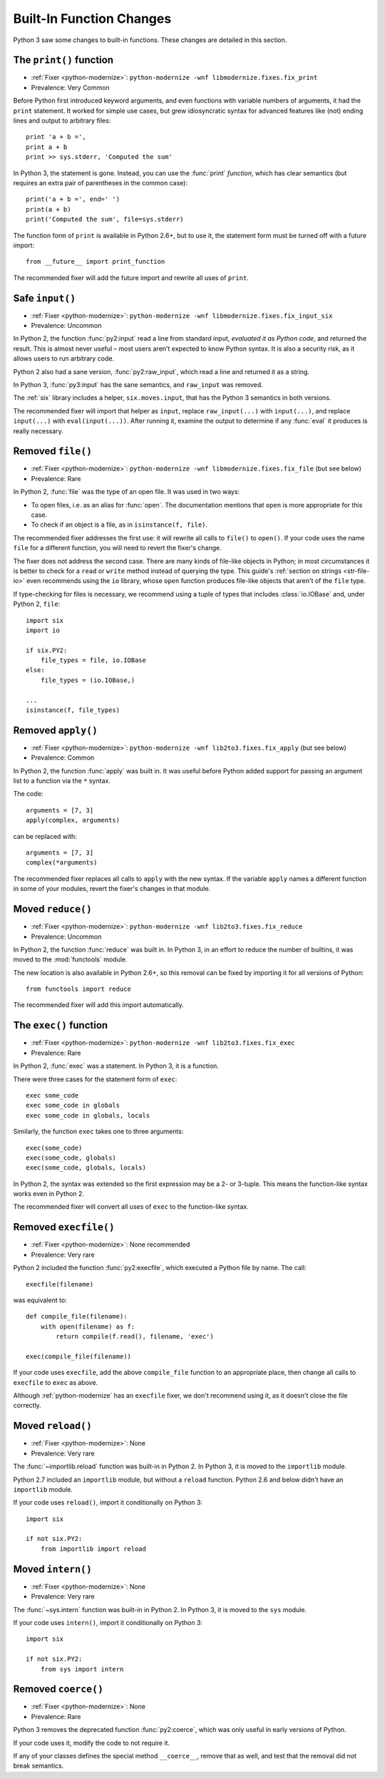 Built-In Function Changes
-------------------------

Python 3 saw some changes to built-in functions.
These changes are detailed in this section.


.. index:: print
.. index:: SyntaxError; print

.. _print-function:

The ``print()`` function
~~~~~~~~~~~~~~~~~~~~~~~~

* :ref:`Fixer <python-modernize>`: ``python-modernize -wnf libmodernize.fixes.fix_print``
* Prevalence: Very Common

Before Python first introduced keyword arguments, and even functions with
variable numbers of arguments, it had the ``print`` statement.
It worked for simple use cases, but grew idiosyncratic syntax for advanced
features like (not) ending lines and output to arbitrary files::

    print 'a + b =',
    print a + b
    print >> sys.stderr, 'Computed the sum'

In Python 3, the statement is gone. Instead, you can use the :func:`print`
*function*, which has clear semantics (but requires an extra pair of
parentheses in the common case)::

    print('a + b =', end=' ')
    print(a + b)
    print('Computed the sum', file=sys.stderr)

The function form of ``print`` is available in Python 2.6+, but to use it,
the statement form must be turned off with a future import::

    from __future__ import print_function

The recommended fixer will add the future import and rewrite all uses
of ``print``.


.. index:: input, raw_input
.. index:: NameError; raw_input

Safe ``input()``
~~~~~~~~~~~~~~~~

* :ref:`Fixer <python-modernize>`: ``python-modernize -wnf libmodernize.fixes.fix_input_six``
* Prevalence: Uncommon

In Python 2, the function :func:`py2:input` read a line from standard input,
*evaluated it as Python code*, and returned the result.
This is almost never useful – most users aren't expected to know Python syntax.
It is also a security risk, as it allows users to run arbitrary code.

Python 2 also had a sane version, :func:`py2:raw_input`, which read a line and
returned it as a string.

In Python 3, :func:`py3:input` has the sane semantics, and ``raw_input`` was
removed.

The :ref:`six` library includes a helper, ``six.moves.input``, that has the
Python 3 semantics in both versions.

The recommended fixer will import that helper as ``input``, replace
``raw_input(...)`` with ``input(...)``, and replace ``input(...)`` with
``eval(input(...))``.
After running it, examine the output to determine if any :func:`eval`
it produces is really necessary.


.. index:: file
.. index:: NameError; file

.. _file-builtin:

Removed ``file()``
~~~~~~~~~~~~~~~~~~

* :ref:`Fixer <python-modernize>`: ``python-modernize -wnf libmodernize.fixes.fix_file`` (but see below)
* Prevalence: Rare

In Python 2, :func:`file` was the type of an open file. It was used in two
ways:

* To open files, i.e. as an alias for :func:`open`. The documentation mentions
  that ``open`` is more appropriate for this case.
* To check if an object is a file, as in ``isinstance(f, file)``.

The recommended fixer addresses the first use: it will rewrite all calls to
``file()`` to ``open()``.
If your code uses the name ``file`` for a different function, you will need
to revert the fixer's change.

The fixer does not address the second case. There are many kinds of file-like
objects in Python; in most circumstances it is better to check for
a ``read`` or ``write`` method instead of querying the type.
This guide's :ref:`section on strings <str-file-io>` even recommends using
the ``io`` library, whose ``open`` function produces file-like objects that
aren't of the ``file`` type.

If type-checking for files is necessary, we recommend using a tuple of types
that includes :class:`io.IOBase` and, under Python 2, ``file``::

    import six
    import io

    if six.PY2:
        file_types = file, io.IOBase
    else:
        file_types = (io.IOBase,)

    ...
    isinstance(f, file_types)


.. index:: apply
.. index:: NameError; apply

Removed ``apply()``
~~~~~~~~~~~~~~~~~~~

* :ref:`Fixer <python-modernize>`: ``python-modernize -wnf lib2to3.fixes.fix_apply`` (but see below)
* Prevalence: Common

In Python 2, the function :func:`apply` was built in.
It was useful before Python added support for passing an argument list
to a function via the ``*`` syntax.

The code::

    arguments = [7, 3]
    apply(complex, arguments)

can be replaced with::

    arguments = [7, 3]
    complex(*arguments)

The recommended fixer replaces all calls to ``apply`` with the new syntax.
If the variable ``apply`` names a different function
in some of your modules, revert the fixer's changes in that module.


.. index:: reduce
.. index:: NameError; reduce

Moved ``reduce()``
~~~~~~~~~~~~~~~~~~

* :ref:`Fixer <python-modernize>`: ``python-modernize -wnf lib2to3.fixes.fix_reduce``
* Prevalence: Uncommon

In Python 2, the function :func:`reduce` was built in.
In Python 3, in an effort to reduce the number of builtins, it was moved
to the :mod:`functools` module.

The new location is also available in Python 2.6+, so this removal can be fixed
by importing it for all versions of Python::

    from functools import reduce

The recommended fixer will add this import automatically.


.. index:: exec
.. index:: SyntaxError; exec

.. _exec:

The ``exec()`` function
~~~~~~~~~~~~~~~~~~~~~~~

* :ref:`Fixer <python-modernize>`: ``python-modernize -wnf lib2to3.fixes.fix_exec``
* Prevalence: Rare

In Python 2, :func:`exec` was a statement. In Python 3, it is a function.

There were three cases for the statement form of ``exec``::

    exec some_code
    exec some_code in globals
    exec some_code in globals, locals

Similarly, the function ``exec`` takes one to three arguments::

    exec(some_code)
    exec(some_code, globals)
    exec(some_code, globals, locals)

In Python 2, the syntax was extended so the first expression may be
a 2- or 3-tuple. This means the function-like syntax works even in Python 2.

The recommended fixer will convert all uses of ``exec`` to the function-like
syntax.


.. index:: execfile
.. index:: NameError; execfile

Removed ``execfile()``
~~~~~~~~~~~~~~~~~~~~~~

* :ref:`Fixer <python-modernize>`: None recommended
* Prevalence: Very rare

Python 2 included the function :func:`py2:execfile`, which executed
a Python file by name.
The call::

    execfile(filename)

was equivalent to::

    def compile_file(filename):
        with open(filename) as f:
            return compile(f.read(), filename, 'exec')

    exec(compile_file(filename))

If your code uses ``execfile``, add the above ``compile_file`` function to
an appropriate place, then change all calls to ``execfile`` to ``exec``
as above.

Although :ref:`python-modernize` has an ``execfile`` fixer, we don't recommend
using it, as it doesn't close the file correctly.

.. XXX: file an issue in python-modernize


.. index:: reload
.. index:: NameError; reload

Moved ``reload()``
~~~~~~~~~~~~~~~~~~

* :ref:`Fixer <python-modernize>`: None
* Prevalence: Very rare

The :func:`~importlib.reload` function was built-in in Python 2.
In Python 3, it is moved to the ``importlib`` module.

Python 2.7 included an ``importlib`` module, but without a ``reload`` function.
Python 2.6 and below didn't have an ``importlib`` module.

If your code uses ``reload()``, import it conditionally on Python 3::

    import six

    if not six.PY2:
        from importlib import reload


.. index:: intern
.. index:: NameError; intern

Moved ``intern()``
~~~~~~~~~~~~~~~~~~

* :ref:`Fixer <python-modernize>`: None
* Prevalence: Very rare

The :func:`~sys.intern` function was built-in in Python 2.
In Python 3, it is moved to the ``sys`` module.

If your code uses ``intern()``, import it conditionally on Python 3::

    import six

    if not six.PY2:
        from sys import intern


.. index:: coerce
.. index:: NameError; coerce

Removed ``coerce()``
~~~~~~~~~~~~~~~~~~~~

* :ref:`Fixer <python-modernize>`: None
* Prevalence: Rare

Python 3 removes the deprecated function :func:`py2:coerce`, which was only
useful in early versions of Python.

If your code uses it, modify the code to not require it.

If any of your classes defines the special method ``__coerce__``,
remove that as well, and test that the removal did not break semantics.

.. XXX: I've never seen serious use of ``coerce``, so the advice is limited.
